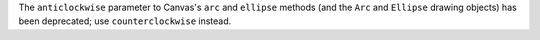 The ``anticlockwise`` parameter to Canvas's ``arc`` and ``ellipse`` methods (and the ``Arc`` and ``Ellipse`` drawing objects) has been deprecated; use ``counterclockwise`` instead.
